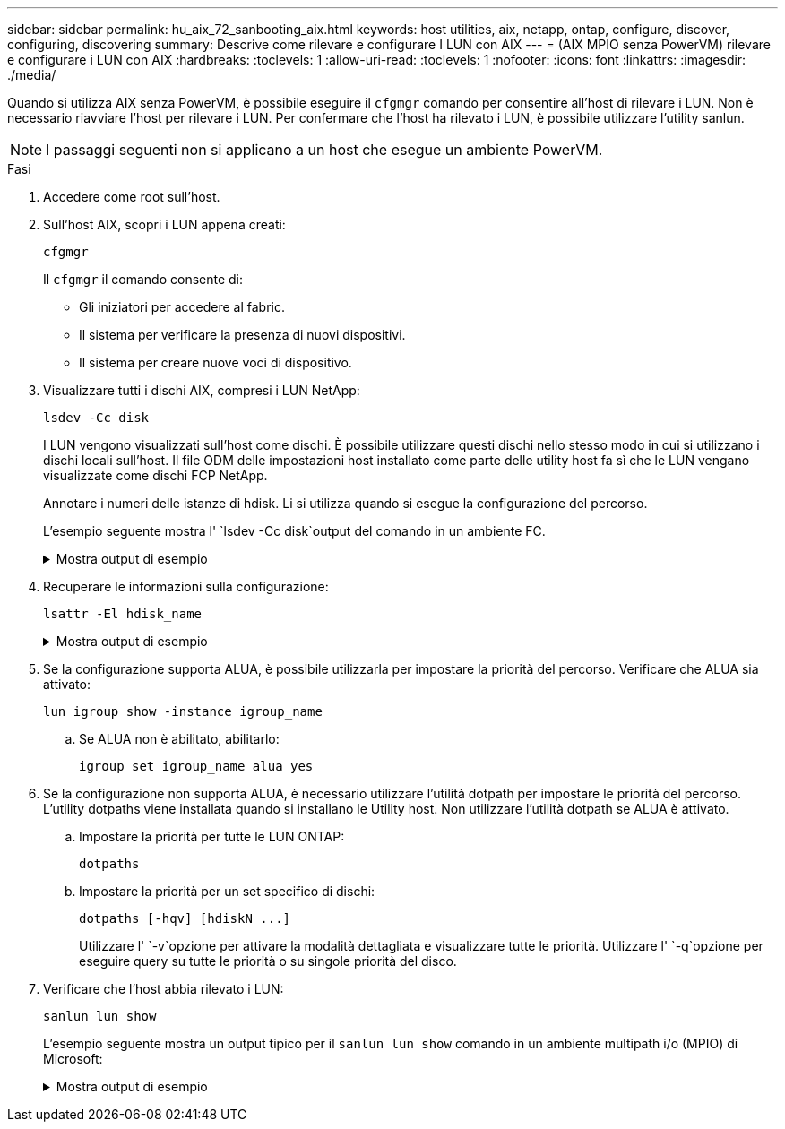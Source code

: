 ---
sidebar: sidebar 
permalink: hu_aix_72_sanbooting_aix.html 
keywords: host utilities, aix, netapp, ontap, configure, discover, configuring, discovering 
summary: Descrive come rilevare e configurare I LUN con AIX 
---
= (AIX MPIO senza PowerVM) rilevare e configurare i LUN con AIX
:hardbreaks:
:toclevels: 1
:allow-uri-read: 
:toclevels: 1
:nofooter: 
:icons: font
:linkattrs: 
:imagesdir: ./media/


[role="lead"]
Quando si utilizza AIX senza PowerVM, è possibile eseguire il `cfgmgr` comando per consentire all'host di rilevare i LUN. Non è necessario riavviare l'host per rilevare i LUN. Per confermare che l'host ha rilevato i LUN, è possibile utilizzare l'utility sanlun.


NOTE: I passaggi seguenti non si applicano a un host che esegue un ambiente PowerVM.

.Fasi
. Accedere come root sull'host.
. Sull'host AIX, scopri i LUN appena creati:
+
[source, cli]
----
cfgmgr
----
+
Il `cfgmgr` il comando consente di:

+
** Gli iniziatori per accedere al fabric.
** Il sistema per verificare la presenza di nuovi dispositivi.
** Il sistema per creare nuove voci di dispositivo.


. Visualizzare tutti i dischi AIX, compresi i LUN NetApp:
+
[source, cli]
----
lsdev -Cc disk
----
+
I LUN vengono visualizzati sull'host come dischi. È possibile utilizzare questi dischi nello stesso modo in cui si utilizzano i dischi locali sull'host. Il file ODM delle impostazioni host installato come parte delle utility host fa sì che le LUN vengano visualizzate come dischi FCP NetApp.

+
Annotare i numeri delle istanze di hdisk. Li si utilizza quando si esegue la configurazione del percorso.

+
L'esempio seguente mostra l' `lsdev -Cc disk`output del comando in un ambiente FC.

+
.Mostra output di esempio
[%collapsible]
====
[listing]
----
# lsdev -Cc disk
hdisk0 Available 08-08-00-5,0 16 Bit LVD SCSI Disk Drive
hdisk1 Available 08-08-00-8,0 16 Bit LVD SCSI Disk Drive
hdisk2 Available 04-08-02  MPIO NetApp FCP Default PCM Disk
hdisk3 Available 04-08-02  MPIO NetApp FCP Default PCM Disk
hdisk4 Available 04-08-02  MPIO NetApp FCP Default PCM Disk
hdisk5 Available 04-08-02  MPIO NetApp FCP Default PCM Disk
----
====
. Recuperare le informazioni sulla configurazione:
+
[source, cli]
----
lsattr -El hdisk_name
----
+
.Mostra output di esempio
[%collapsible]
====
[listing]
----
# lsattr -El hdisk65
PCM   PCM/friend/NetApp   PCM Path Control Module          False
PR_key_value    none                             Persistant Reserve Key Value            True
algorithm       round_robin                      Algorithm                               True
clr_q           no                               Device CLEARS its Queue on error        True
dist_err_pcnt   0                                Distributed Error Sample Time           True
dist_tw_width   50                               Distributed Error Sample Time           True
hcheck_cmd      inquiry                          Health Check Command                    True
hcheck_interval 30                               Health Check Interval                   True
hcheck_mode     nonactive                        Health Check Mode                       True
location                                         Location Label                          True
lun_id          0x2000000000000                  Logical Unit Number ID                  False
lun_reset_spt   yes                              LUN Level Reset                         True
max_transfer    0x100000                         Maximum TRANSFER Size                   True
node_name       0x500a0980894ae0e0               FC Node Name                            False
pvid            00067fbad453a1da0000000000000000 Physical volume identifier              False
q_err           yes                              Use QERR bit                            True
q_type          simple                           Queuing TYPE                            True
qfull_dly       2                                Delay in seconds for SCSI TASK SET FULL True
queue_depth     64                               Queue DEPTH                             True
reassign_to     120                              REASSIGN time out value                 True
reserve_policy  no_reserve                       Reserve Policy                          True
rw_timeout      30                               READ/WRITE time out value               True
scsi_id         0xd10001                         SCSI ID                                 False
start_timeout   60                               START unit time out value               True
ww_name         0x500a0984994ae0e0               FC World Wide Name                      False
----
====
. Se la configurazione supporta ALUA, è possibile utilizzarla per impostare la priorità del percorso. Verificare che ALUA sia attivato:
+
[source, cli]
----
lun igroup show -instance igroup_name
----
+
.. Se ALUA non è abilitato, abilitarlo:
+
[source, cli]
----
igroup set igroup_name alua yes
----


. Se la configurazione non supporta ALUA, è necessario utilizzare l'utilità dotpath per impostare le priorità del percorso. L'utility dotpaths viene installata quando si installano le Utility host. Non utilizzare l'utilità dotpath se ALUA è attivato.
+
.. Impostare la priorità per tutte le LUN ONTAP:
+
[source, cli]
----
dotpaths
----
.. Impostare la priorità per un set specifico di dischi:
+
[source, cli]
----
dotpaths [-hqv] [hdiskN ...]
----
+
Utilizzare l' `-v`opzione per attivare la modalità dettagliata e visualizzare tutte le priorità. Utilizzare l' `-q`opzione per eseguire query su tutte le priorità o su singole priorità del disco.



. Verificare che l'host abbia rilevato i LUN:
+
[source, cli]
----
sanlun lun show
----
+
L'esempio seguente mostra un output tipico per il `sanlun lun show` comando in un ambiente multipath i/o (MPIO) di Microsoft:

+
.Mostra output di esempio
[%collapsible]
====
[listing]
----
sanlun lun show -p

                    ONTAP Path: fas3170-aix03:/vol/ibmbc_aix01b14_fcp_vol8/ibmbc-aix01b14_fcp_lun0
                           LUN: 8
                      LUN Size: 3g
           Controller CF State: Cluster Enabled
            Controller Partner: fas3170-aix04
                   Host Device: hdisk9
                          Mode: 7
            Multipath Provider: AIX Native
        Multipathing Algorithm: round_robin
--------- ----------- ------ ------- ---------------------------------------------- ----------
host      controller  AIX            controller                                     AIX MPIO
path      path        MPIO   host    target                                         path
state     type        path   adapter port                                           priority
--------- ----------- ------ ------- ---------------------------------------------- ----------
up        secondary   path0  fcs0    3b                                             1
up        primary     path1  fcs0    3a                                             1
up        secondary   path2  fcs0    3a                                             1
up        primary     path3  fcs0    3b                                             1
up        secondary   path4  fcs0    4b                                             1
up        secondary   path5  fcs0    4a                                             1
up        primary     path6  fcs0    4b                                             1
up        primary     path7  fcs0    4a                                             1
up        secondary   path8  fcs1    3b                                             1
up        primary     path9  fcs1    3a                                             1
up        secondary   path10 fcs1    3a                                             1
up        primary     path11 fcs1    3b                                             1
up        secondary   path12 fcs1    4b                                             1
up        secondary   path13 fcs1    4a                                             1
up        primary     path14 fcs1    4b                                             1
up        primary     path15 fcs1    4a                                             1
----
====

